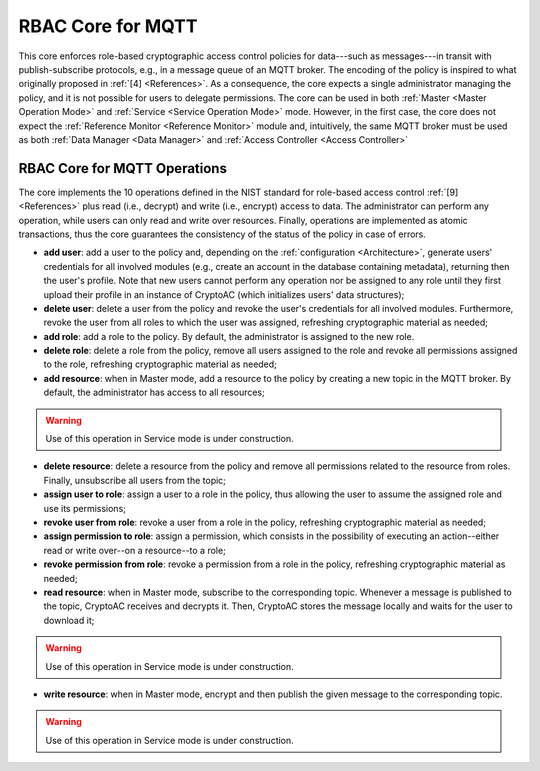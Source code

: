.. role:: bash(code)
   :language: bash

******************
RBAC Core for MQTT
******************

This core enforces role-based cryptographic access control policies for data---such as messages---in transit with publish-subscribe protocols, e.g., in a message queue of an MQTT broker. The encoding of the policy is inspired to what originally proposed in :ref:`[4] <References>`. As a consequence, the core expects a single administrator managing the policy, and it is not possible for users to delegate permissions. The core can be used in both :ref:`Master <Master Operation Mode>` and :ref:`Service <Service Operation Mode>` mode. However, in the first case, the core does not expect the :ref:`Reference Monitor <Reference Monitor>` module and, intuitively, the same MQTT broker must be used as both :ref:`Data Manager <Data Manager>` and :ref:`Access Controller <Access Controller>`


RBAC Core for MQTT Operations
#############################

The core implements the 10 operations defined in the NIST standard for role-based access control :ref:`[9] <References>` plus read (i.e., decrypt) and write (i.e., encrypt) access to data. The administrator can perform any operation, while users can only read and write over resources. Finally, operations are implemented as atomic transactions, thus the core guarantees the consistency of the status of the policy in case of errors.

* **add user**: add a user to the policy and, depending on the :ref:`configuration <Architecture>`, generate users' credentials for all involved modules (e.g., create an account in the database containing metadata), returning then the user's profile. Note that new users cannot perform any operation nor be assigned to any role until they first upload their profile in an instance of CryptoAC (which initializes users' data structures);
* **delete user**: delete a user from the policy and revoke the user's credentials for all involved modules. Furthermore, revoke the user from all roles to which the user was assigned, refreshing cryptographic material as needed;
* **add role**: add a role to the policy. By default, the administrator is assigned to the new role.
* **delete role**: delete a role from the policy, remove all users assigned to the role and revoke all permissions assigned to the role, refreshing cryptographic material as needed;
* **add resource**: when in Master mode, add a resource to the policy by creating a new topic in the MQTT broker. By default, the administrator has access to all resources;

.. warning::
   Use of this operation in Service mode is under construction.

   
* **delete resource**: delete a resource from the policy and remove all permissions related to the resource from roles. Finally, unsubscribe all users from the topic;
* **assign user to role**: assign a user to a role in the policy, thus allowing the user to assume the assigned role and use its permissions;
* **revoke user from role**: revoke a user from a role in the policy, refreshing cryptographic material as needed;
* **assign permission to role**: assign a permission, which consists in the possibility of executing an action--either read or write over--on a resource--to a role;
* **revoke permission from role**: revoke a permission from a role in the policy, refreshing cryptographic material as needed;
* **read resource**: when in Master mode, subscribe to the corresponding topic. Whenever a message is published to the topic, CryptoAC receives and decrypts it. Then, CryptoAC stores the message locally and waits for the user to download it;

.. warning::
   Use of this operation in Service mode is under construction.

   
* **write resource**: when in Master mode, encrypt and then publish the given message to the corresponding topic.

.. warning::
   Use of this operation in Service mode is under construction.
